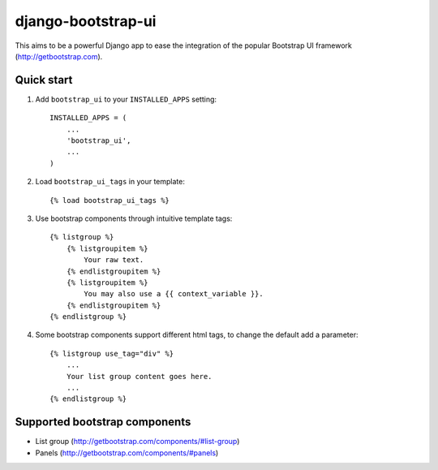===================
django-bootstrap-ui
===================

This aims to be a powerful Django app to ease the integration of the
popular Bootstrap UI framework (http://getbootstrap.com).

.. image:: https://img.shields.io/travis/timorieber/django-bootstrap-ui.svg
    :target: https://travis-ci.org/timorieber/django-bootstrap-ui

.. image:: https://img.shields.io/coveralls/timorieber/django-bootstrap-ui/master.svg
    :target: https://coveralls.io/r/timorieber/django-bootstrap-ui?branch=master

.. image:: https://img.shields.io/pypi/v/django-bootstrap-ui.svg
    :target: https://pypi.python.org/pypi/django-bootstrap-ui

.. image:: https://img.shields.io/pypi/l/django-bootstrap-ui.svg
    :target: https://pypi.python.org/pypi/django-bootstrap-ui

Quick start
-----------

1. Add ``bootstrap_ui`` to your ``INSTALLED_APPS`` setting::

    INSTALLED_APPS = (
        ...
        'bootstrap_ui',
        ...
    )

2. Load ``bootstrap_ui_tags`` in your template::

    {% load bootstrap_ui_tags %}

3. Use bootstrap components through intuitive template tags::

    {% listgroup %}
        {% listgroupitem %}
            Your raw text.
        {% endlistgroupitem %}
        {% listgroupitem %}
            You may also use a {{ context_variable }}.
        {% endlistgroupitem %}
    {% endlistgroup %}

4. Some bootstrap components support different html tags, to change the default add a parameter::

    {% listgroup use_tag="div" %}
        ...
        Your list group content goes here.
        ...
    {% endlistgroup %}

Supported bootstrap components
------------------------------

* List group (http://getbootstrap.com/components/#list-group)
* Panels (http://getbootstrap.com/components/#panels)
